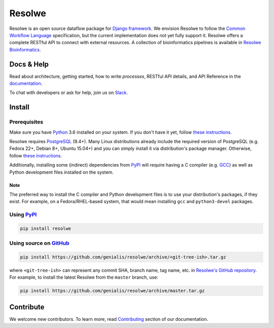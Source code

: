 =======
Resolwe
=======

|build| |coverage| |docs| |pypi_version| |pypi_pyversions|

.. |build| image:: https://travis-ci.org/genialis/resolwe.svg?branch=master
    :target: https://travis-ci.org/genialis/resolwe
    :alt: Build Status

.. |coverage| image:: https://img.shields.io/codecov/c/github/genialis/resolwe/master.svg
    :target: http://codecov.io/github/genialis/resolwe?branch=master
    :alt: Coverage Status

.. |docs| image:: https://readthedocs.org/projects/resolwe/badge/?version=latest
    :target: http://resolwe.readthedocs.io/
    :alt: Documentation Status

.. |pypi_version| image:: https://img.shields.io/pypi/v/resolwe.svg
    :target: https://pypi.python.org/pypi/resolwe
    :alt: Version on PyPI

.. |pypi_pyversions| image:: https://img.shields.io/pypi/pyversions/resolwe.svg
    :target: https://pypi.python.org/pypi/resolwe
    :alt: Supported Python versions

.. |pypi_downloads| image:: https://img.shields.io/pypi/dm/resolwe.svg
    :target: https://pypi.python.org/pypi/resolwe
    :alt: Number of downloads from PyPI

Resolwe is an open source dataflow package for `Django framework`_. We envision
Resolwe to follow the `Common Workflow Language`_ specification, but the
current implementation does not yet fully support it. Resolwe offers a complete
RESTful API to connect with external resources. A collection of bioinformatics
pipelines is available in `Resolwe Bioinformatics`_.

.. _Django framework: https://www.djangoproject.com/
.. _Common Workflow Language: https://github.com/common-workflow-language/common-workflow-language
.. _Resolwe Bioinformatics: https://github.com/genialis/resolwe-bio


Docs & Help
===========

Read about architecture, getting started, how to write `processes`, RESTful API
details, and API Reference in the documentation_.

To chat with developers or ask for help, join us on Slack_.

.. _documentation: http://resolwe.readthedocs.io/
.. _Slack: http://resolwe.slack.com/


Install
=======

Prerequisites
-------------

Make sure you have Python_ 3.6 installed on your system. If you don't have it
yet, follow `these instructions
<https://docs.python.org/3/using/index.html>`__.

Resolwe requires PostgreSQL_ (9.4+). Many Linux distributions already include
the required version of PostgreSQL (e.g. Fedora 22+, Debian 8+, Ubuntu 15.04+)
and you can simply install it via distribution's package manager.
Otherwise, follow `these instructions
<https://wiki.postgresql.org/wiki/Detailed_installation_guides>`__.

Additionally, installing some (indirect) dependencies from PyPI_ will require
having a C compiler (e.g. GCC_) as well as Python development files installed
on the system.

Note
^^^^

The preferred way to install the C compiler and Python development files is to
use your distribution's packages, if they exist. For example, on a
Fedora/RHEL-based system, that would mean installing ``gcc`` and
``python3-devel`` packages.

.. _Python: https://www.python.org/
.. _PostgreSQL: http://www.postgresql.org/
.. _PyPi: https://pypi.python.org/
.. _GCC: https://gcc.gnu.org/

Using PyPI_
-----------

.. code::

    pip install resolwe

Using source on GitHub_
-----------------------

.. code::

   pip install https://github.com/genialis/resolwe/archive/<git-tree-ish>.tar.gz

where ``<git-tree-ish>`` can represent any commit SHA, branch name, tag name,
etc. in `Resolwe's GitHub repository`_. For example, to install the latest
Resolwe from the ``master`` branch, use:

.. code::

   pip install https://github.com/genialis/resolwe/archive/master.tar.gz

.. _`Resolwe's GitHub repository`: https://github.com/genialis/resolwe/
.. _GitHub: `Resolwe's GitHub repository`_


Contribute
==========

We welcome new contributors. To learn more, read Contributing_ section of our
documentation.

.. _Contributing: http://resolwe.readthedocs.io/en/latest/contributing.html


